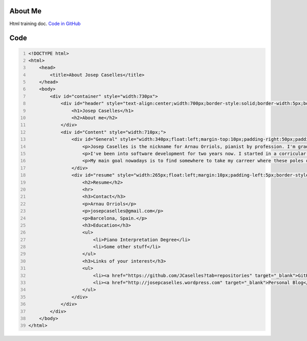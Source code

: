 About Me
--------
Html training doc. `Code in GitHub`_

Code
----
.. code:: html
    :number-lines: 1

    <!DOCTYPE html>
    <html>
        <head>
            <title>About Josep Caselles</title>
        </head>
        <body>
            <div id="container" style="width:730px">
                <div id="header" style="text-align:center;width:700px;border-style:solid;border-width:5px;border-color:red;" >
                    <h1>Josep Caselles</h1>
                    <h2>About me</h2>
                </div>
                <div id="Content" style="width:710px;">
                    <div id="General" style="width:340px;float:left;margin-top:10px;padding-right:50px;padding-left:10px;border-style:solid;border-width:5px;border-color:yellow;" >
                        <p>Josep Caselles is the nickname for Arnau Orriols, pianist by profession. I'm graduated at Catalonia's Superior School of Music, at Barcelona. Currently I combine my concertist life with teaching work in a musical school.</p>
                        <p>I've been into software development for two years now. I started in a corricular course in college learning basic c++, and after that, mostly self-training, I 've started to learnt to develop Android applicatons with Java and the Android API. Apart from that, I've managed to learn everything I could about FOSS and Linux systems. </p>
                        <p>My main goal nowadays is to find somewhere to take my carreer where these poles of my life converge. All suggestions are much appreciated :)</p>
                    </div>
                    <div id="resume" style="width:265px;float:left;margin:10px;padding-left:5px;border-style:solid;border-width:5px;border-color:blue;">
                        <h2>Resume</h2>
                        <hr>
                        <h3>Contact</h3>
                        <p>Arnau Orriols</p>
                        <p>josepcaselles@gmail.com</p>
                        <p>Barcelona, Spain.</p>
                        <h3>Education</h3>
                        <ul>
                            <li>Piano Interpretation Degree</li>
                            <li>Some other stuff</li>
                        </ul>
                        <h3>Links of your interest</h3>
                        <ul>
                            <li><a href="https://github.com/JCaselles?tab=repositories" target="_blank">GitHub Repositories</a></li>
                            <li><a href="http://josepcaselles.wordpress.com" target="_blank">Personal Blog</a></li>
                        </ul>
                    </div>
                </div>
            </div>
        </body>
    </html>

.. _Code in GitHub: https://github.com/JCaselles/SummerTrainingAssignments/blob/master/aboutme/aboutme.html
